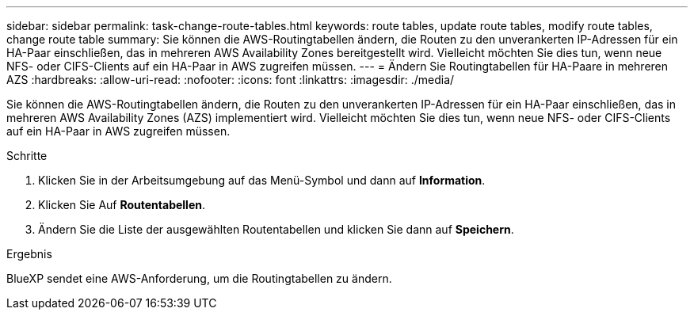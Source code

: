 ---
sidebar: sidebar 
permalink: task-change-route-tables.html 
keywords: route tables, update route tables, modify route tables, change route table 
summary: Sie können die AWS-Routingtabellen ändern, die Routen zu den unverankerten IP-Adressen für ein HA-Paar einschließen, das in mehreren AWS Availability Zones bereitgestellt wird. Vielleicht möchten Sie dies tun, wenn neue NFS- oder CIFS-Clients auf ein HA-Paar in AWS zugreifen müssen. 
---
= Ändern Sie Routingtabellen für HA-Paare in mehreren AZS
:hardbreaks:
:allow-uri-read: 
:nofooter: 
:icons: font
:linkattrs: 
:imagesdir: ./media/


[role="lead"]
Sie können die AWS-Routingtabellen ändern, die Routen zu den unverankerten IP-Adressen für ein HA-Paar einschließen, das in mehreren AWS Availability Zones (AZS) implementiert wird. Vielleicht möchten Sie dies tun, wenn neue NFS- oder CIFS-Clients auf ein HA-Paar in AWS zugreifen müssen.

.Schritte
. Klicken Sie in der Arbeitsumgebung auf das Menü-Symbol und dann auf *Information*.
. Klicken Sie Auf *Routentabellen*.
. Ändern Sie die Liste der ausgewählten Routentabellen und klicken Sie dann auf *Speichern*.


.Ergebnis
BlueXP sendet eine AWS-Anforderung, um die Routingtabellen zu ändern.
